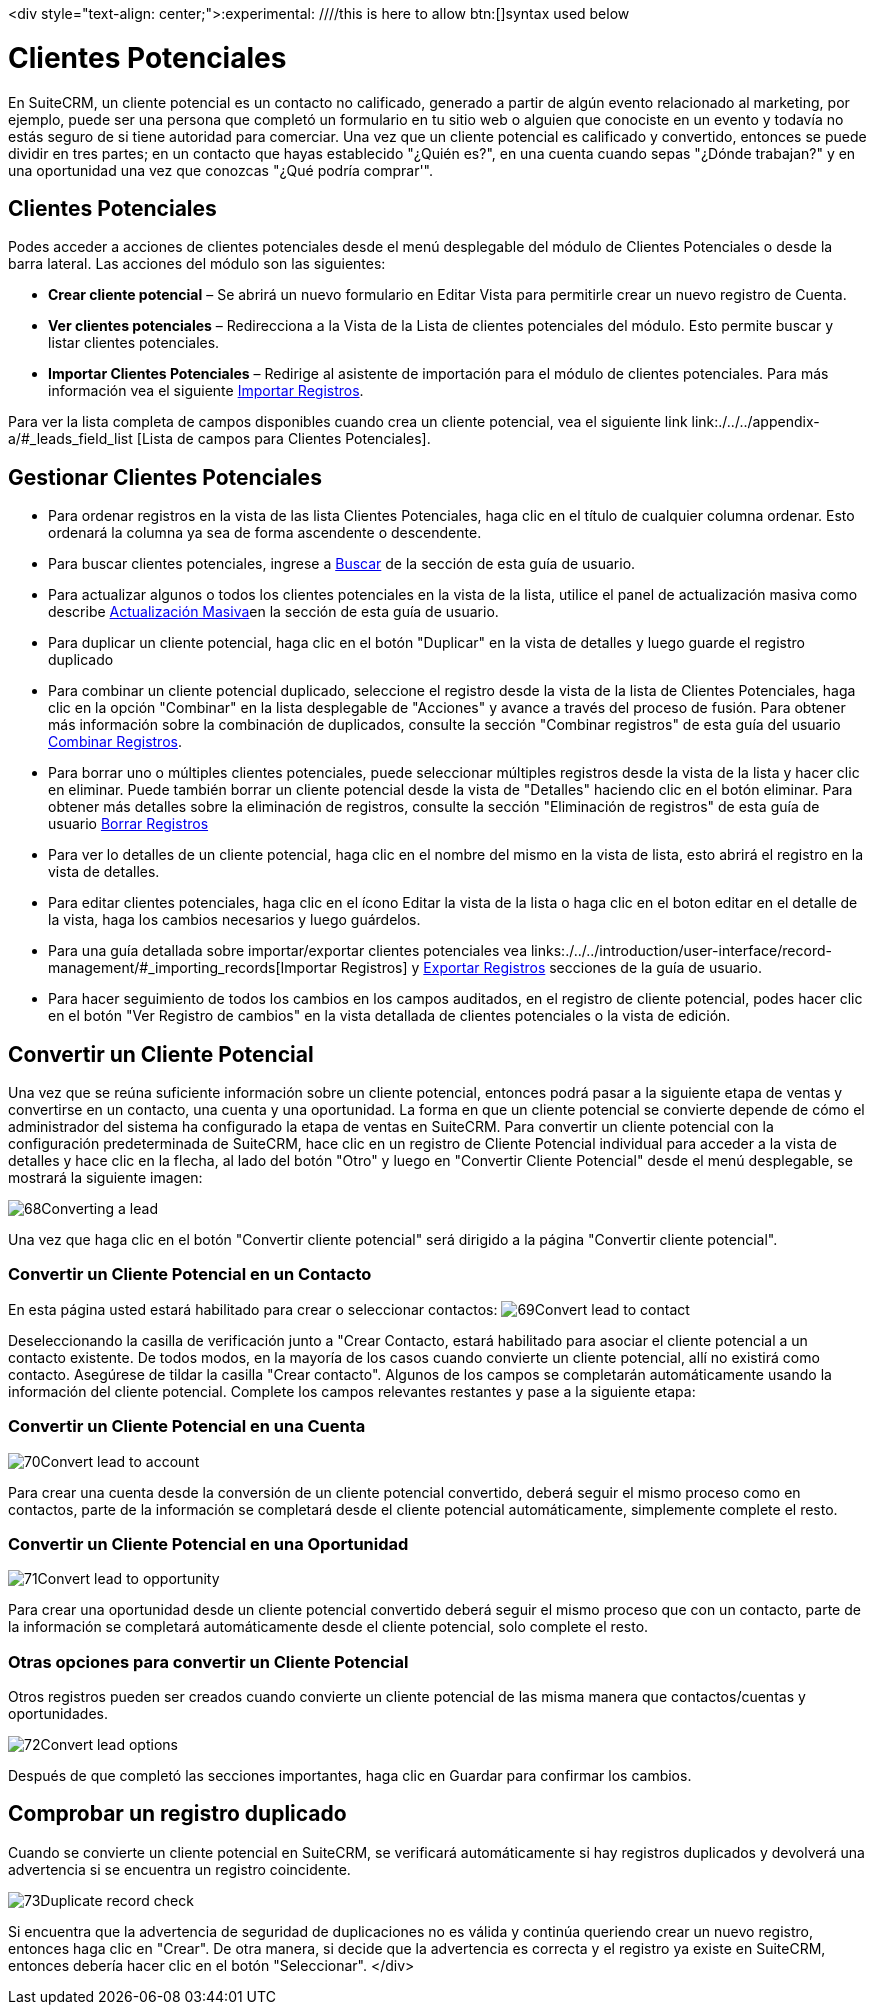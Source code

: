 

<div style="text-align: center;">:experimental:   ////this is here to allow btn:[]syntax used below

:imagesdir: ./../../../<img src="asistente_3.png" alt="" />images/es/user


= Clientes Potenciales

En SuiteCRM, un cliente potencial es un contacto no calificado, generado a partir de algún evento relacionado al marketing, por ejemplo, puede ser una persona que completó un formulario en tu sitio web o alguien que conociste en un evento y todavía no estás seguro de si tiene autoridad para comerciar.
Una vez que un cliente potencial es calificado y convertido, entonces se puede dividir en tres partes; en un contacto que hayas establecido "¿Quién es?", en una cuenta cuando sepas "¿Dónde trabajan?" y en una oportunidad una vez que conozcas "¿Qué podría comprar'".

== Clientes Potenciales

Podes acceder a acciones de clientes potenciales desde el menú desplegable del módulo de Clientes Potenciales o desde la barra lateral. Las acciones del módulo son las siguientes:

* *Crear cliente potencial* – Se abrirá un nuevo formulario en Editar Vista para permitirle crear un nuevo registro de Cuenta.
* *Ver clientes potenciales* – Redirecciona a la Vista de la Lista de clientes potenciales del módulo. Esto permite buscar y listar clientes potenciales.
* *Importar Clientes Potenciales* – Redirige al asistente de importación para el módulo de clientes potenciales. Para más información vea el siguiente link:./../../introduction/user-interface/record-management/#_importing_records[Importar Registros].

Para ver la lista completa de campos disponibles cuando crea un cliente potencial, vea el siguiente link link:./../../appendix-a/#_leads_field_list [Lista de campos para Clientes Potenciales].

== Gestionar Clientes Potenciales

* Para ordenar registros en la vista de las lista Clientes Potenciales, haga clic en el título de cualquier columna ordenar. Esto ordenará la columna ya sea de forma ascendente o descendente.
* Para buscar clientes potenciales, ingrese a link:./../../introduction/user-interface/search[Buscar] de la sección de esta guía de usuario.
* Para actualizar algunos o todos los clientes potenciales en la vista de la lista, utilice el panel de actualización masiva como describe link:./../../introduction/user-interface/record-management/#_mass_updating_records[Actualización Masiva]en la sección de esta guía de usuario.
* Para duplicar un cliente potencial, haga clic en el botón "Duplicar" en la vista de detalles y luego guarde el registro duplicado
* Para combinar un cliente potencial duplicado, seleccione el registro desde la vista de la lista de Clientes Potenciales, haga clic en la opción "Combinar" en la lista desplegable de "Acciones" y avance a través del proceso de fusión. Para obtener más información sobre la combinación de duplicados, consulte la sección "Combinar registros" de esta guía del usuario link:./../../introduction/user-interface/record-management/#_merging_records[Combinar Registros].
* Para borrar uno o múltiples clientes potenciales, puede seleccionar múltiples registros desde la vista de la lista y hacer clic en eliminar. Puede también borrar un cliente potencial desde la vista de "Detalles" haciendo clic en el botón eliminar. Para obtener más detalles sobre la eliminación de registros, consulte la sección "Eliminación de registros" de esta guía de usuario link:./../../introduction/user-interface/record-management/#_deleting_records[Borrar Registros]
* Para ver lo detalles de un cliente potencial, haga clic en el nombre del mismo en la vista de lista, esto abrirá el registro en la vista de detalles.
* Para editar clientes potenciales, haga clic en el ícono Editar la vista de la lista o haga clic en el boton editar en el detalle de la vista, haga los cambios necesarios y luego guárdelos.
* Para una guía detallada sobre importar/exportar clientes potenciales vea links:./../../introduction/user-interface/record-management/#_importing_records[Importar Registros] y link:./../../introduction/user-interface/record-management/#_exporting_records[Exportar Registros] secciones de la guía de usuario.
* Para hacer seguimiento de todos los cambios en los campos auditados, en el registro de cliente potencial, podes hacer clic en el botón "Ver Registro de cambios" en la vista detallada de clientes potenciales o la vista de edición.

== Convertir un Cliente Potencial

Una vez que se reúna suficiente información sobre un cliente potencial, entonces podrá pasar a la siguiente etapa de ventas y convertirse en un contacto, una cuenta y una oportunidad. La forma en que un cliente potencial se convierte depende de cómo el administrador del sistema ha configurado la etapa de ventas en SuiteCRM. Para convertir un cliente potencial con la configuración predeterminada de SuiteCRM, hace clic en un registro de Cliente Potencial individual para acceder a la vista de detalles y hace clic en la flecha, al lado del botón "Otro" y luego en "Convertir Cliente Potencial" desde el menú desplegable, se mostrará la siguiente imagen: 

image:68Converting_a_lead.png[title="Converting a Lead"]

Una vez que haga clic en el botón "Convertir cliente potencial" será dirigido a la página "Convertir cliente potencial".

=== Convertir un Cliente Potencial en un Contacto

En esta página usted estará habilitado para crear o seleccionar contactos:
image:69Convert_lead_to_contact.png[title="Converting a Lead to a Contact"]

Deseleccionando la casilla de verificación junto a "Crear Contacto, estará habilitado para asociar el cliente potencial a un contacto existente.
De todos modos, en la mayoría de los casos cuando convierte un cliente potencial, allí no existirá como contacto.
Asegúrese de tildar la casilla "Crear contacto". 
Algunos de los campos se completarán automáticamente usando la información del cliente potencial.
Complete los campos relevantes restantes y pase a la siguiente etapa:


=== Convertir un Cliente Potencial en una Cuenta

image:70Convert_lead_to_account.png[title="Converting a Lead to an Account"]

Para crear una cuenta desde la conversión de un cliente potencial convertido, deberá seguir el mismo proceso como en contactos, parte de la información se completará desde el cliente potencial automáticamente, simplemente complete el resto.

=== Convertir un Cliente Potencial en una Oportunidad

image:71Convert_lead_to_opportunity.png[title="Converting a Lead to an Opportunity"]

Para crear una oportunidad desde un cliente potencial convertido deberá seguir el mismo proceso que con un contacto, parte de la información se completará automáticamente desde el cliente potencial, solo complete el resto.

=== Otras opciones para convertir un Cliente Potencial

Otros registros pueden ser creados cuando convierte un cliente potencial de las misma manera que contactos/cuentas y oportunidades.

image:72Convert_lead_options.png[title="Lead Conversion"]

Después de que completó las secciones importantes, haga clic en Guardar para confirmar los cambios.

== Comprobar un registro duplicado


Cuando se convierte un cliente potencial en SuiteCRM, se verificará automáticamente si hay registros duplicados y devolverá una advertencia si se encuentra un registro coincidente.

image:73Duplicate_record_check.png[title="Duplicate Record Check"]

Si encuentra que la advertencia de seguridad de duplicaciones no es válida y continúa queriendo crear un nuevo registro, entonces haga clic en "Crear". De otra manera, si decide que la advertencia es correcta y el registro ya existe en SuiteCRM, entonces debería hacer clic en el botón "Seleccionar".
</div>